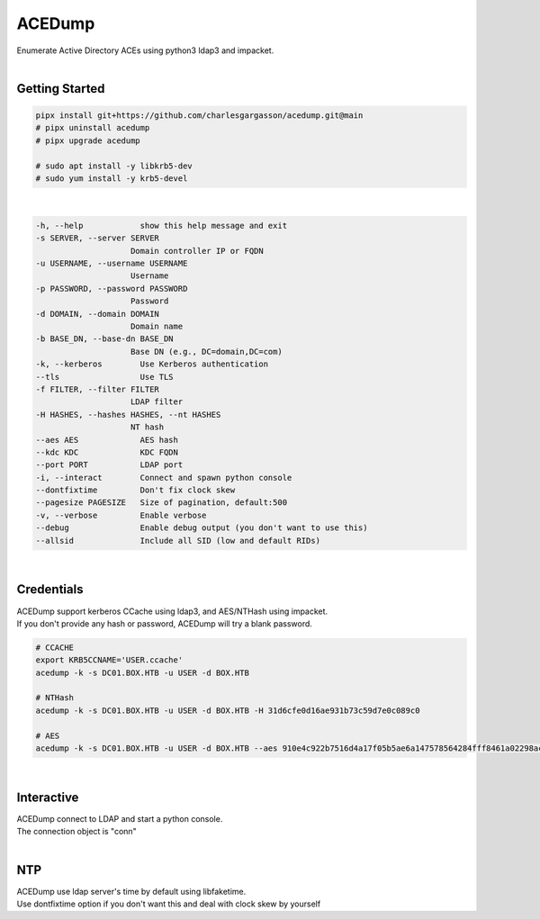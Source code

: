 #######
ACEDump
#######

| Enumerate Active Directory ACEs using python3 ldap3 and impacket.

|

***************
Getting Started
***************

.. code-block:: bash

    pipx install git+https://github.com/charlesgargasson/acedump.git@main
    # pipx uninstall acedump
    # pipx upgrade acedump

    # sudo apt install -y libkrb5-dev
    # sudo yum install -y krb5-devel

|

.. code-block::

    -h, --help            show this help message and exit
    -s SERVER, --server SERVER
                        Domain controller IP or FQDN
    -u USERNAME, --username USERNAME
                        Username
    -p PASSWORD, --password PASSWORD
                        Password
    -d DOMAIN, --domain DOMAIN
                        Domain name
    -b BASE_DN, --base-dn BASE_DN
                        Base DN (e.g., DC=domain,DC=com)
    -k, --kerberos        Use Kerberos authentication
    --tls                 Use TLS
    -f FILTER, --filter FILTER
                        LDAP filter
    -H HASHES, --hashes HASHES, --nt HASHES
                        NT hash
    --aes AES             AES hash
    --kdc KDC             KDC FQDN
    --port PORT           LDAP port
    -i, --interact        Connect and spawn python console
    --dontfixtime         Don't fix clock skew
    --pagesize PAGESIZE   Size of pagination, default:500
    -v, --verbose         Enable verbose
    --debug               Enable debug output (you don't want to use this)
    --allsid              Include all SID (low and default RIDs)

|

***********
Credentials
***********

| ACEDump support kerberos CCache using ldap3, and AES/NTHash using impacket.
| If you don't provide any hash or password, ACEDump will try a blank password.

.. code-block:: bash

    # CCACHE
    export KRB5CCNAME='USER.ccache'
    acedump -k -s DC01.BOX.HTB -u USER -d BOX.HTB

    # NTHash
    acedump -k -s DC01.BOX.HTB -u USER -d BOX.HTB -H 31d6cfe0d16ae931b73c59d7e0c089c0

    # AES
    acedump -k -s DC01.BOX.HTB -u USER -d BOX.HTB --aes 910e4c922b7516d4a17f05b5ae6a147578564284fff8461a02298ac9263bc913

|

***********
Interactive
***********

| ACEDump connect to LDAP and start a python console.
| The connection object is "conn"

|


***
NTP
***

| ACEDump use ldap server's time by default using libfaketime.
| Use dontfixtime option if you don't want this and deal with clock skew by yourself